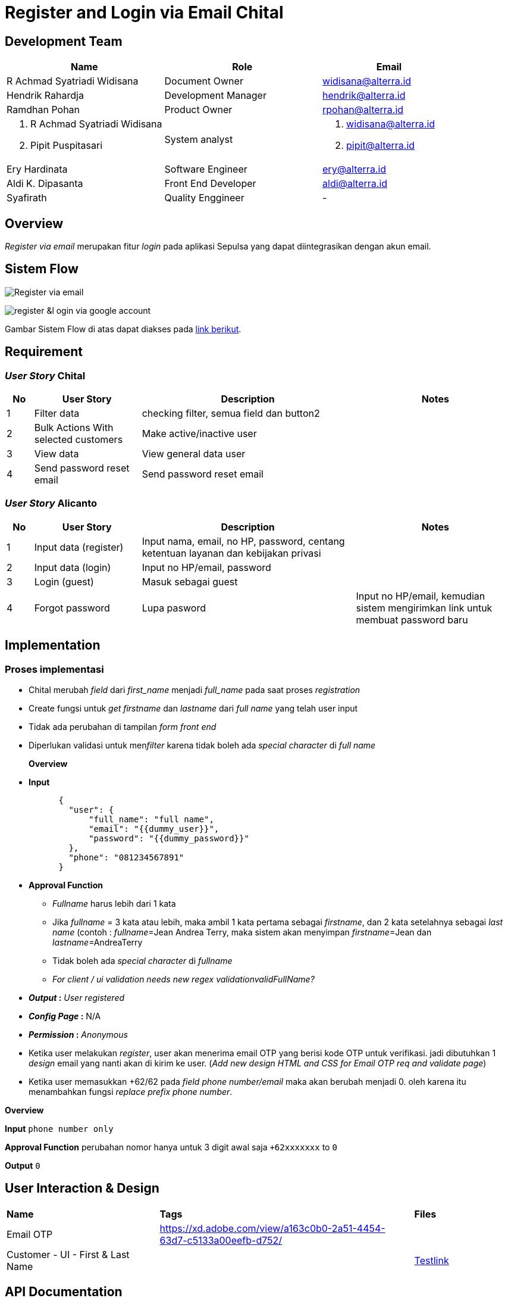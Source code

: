 = Register and Login via Email Chital

== Development Team

[cols="35%,35%,30%",frame=all, grid=all]
|===
^.^h| *Name* 
^.^h| *Role* 
^.^h| *Email*

| R Achmad Syatriadi Widisana 
| Document Owner 
| widisana@alterra.id

| Hendrik Rahardja 
| Development Manager 
| hendrik@alterra.id

| Ramdhan Pohan 
| Product Owner 
| rpohan@alterra.id

a| 1. R Achmad Syatriadi Widisana 
2. Pipit Puspitasari 
| System analyst
a| 1. widisana@alterra.id  
2. pipit@alterra.id

| Ery Hardinata 
| Software Engineer 
| ery@alterra.id

| Aldi K. Dipasanta 
| Front End Developer 
| aldi@alterra.id

| Syafirath 
| Quality Enggineer 
| - 
|===

== Overview

_Register via email_ merupakan fitur _login_ pada aplikasi Sepulsa yang dapat diintegrasikan dengan akun email.

== Sistem Flow

image:./images-feature-chital/Chital-Register_via_Email.png[Register via email] 

image:./images-feature-chital/Chital-Access_Via_Google.png[register &l ogin via google account]

Gambar Sistem Flow di atas dapat diakses pada https://www.lucidchart.com/invitations/accept/e81f1c04-0421-4a16-b3c3-23c5e09315fe[link berikut].

== Requirement

=== _User Story_ Chital

[cols="5%, 20%,40%,30",frame=all, grid=all]
|===
^.^h| *No* 
^.^h| *User Story* 
^.^h| *Description* 
^.^h| *Notes* 

| 1    
|  Filter data  
| checking filter, semua field dan button2  
| 

| 2    
|  Bulk Actions With selected customers  
| Make active/inactive user 
| 

| 3    
|  View data   
| View general data user 
|
| 4    
|  Send password reset email   
| Send password reset email 
|
|===

=== _User Story_ Alicanto

[cols="5%, 20%,40%,30",frame=all, grid=all]
|===
^.^h| *No* 
^.^h| *User Story* 
^.^h| *Description* 
^.^h| *Notes* 

| 1      
|  Input data (register)  
| Input nama, email, no HP, password, centang ketentuan layanan dan kebijakan privasi 
|

| 2     
|  Input data (login)  
|  Input no HP/email, password 
|

| 3      
|  Login (guest)   
| Masuk sebagai guest 
|

| 4      
|  Forgot password   
| Lupa pasword 
| Input no HP/email, kemudian sistem mengirimkan link untuk membuat password baru 
|
|===

== Implementation

=== Proses implementasi

* Chital merubah _field_ dari _first_name_ menjadi _full_name_ pada saat proses _registration_
* Create fungsi untuk _get firstname_ dan _lastname_ dari _full name_ yang telah user input
* Tidak ada perubahan di tampilan _form front end_
* Diperlukan validasi untuk men__filter__ karena tidak boleh ada _special character_ di _full name_
+
*Overview*

* *Input*
+
----
      {
        "user": {
            "full_name": "full name",
            "email": "{{dummy_user}}",
            "password": "{{dummy_password}}"
        },
        "phone": "081234567891"
      }
----

* *Approval Function*
 ** _Fullname_ harus lebih dari 1 kata
 ** Jika _fullname_ = 3 kata atau lebih, maka ambil 1 kata pertama sebagai _firstname_, dan 2 kata setelahnya sebagai _last name_ (contoh : _fullname_=Jean Andrea Terry, maka sistem akan menyimpan _firstname_=Jean dan _lastname_=AndreaTerry
 ** Tidak boleh ada _special character_ di _fullname_
 ** _For client / ui validation needs new regex validationvalidFullName?_
* *_Output_ :* _User registered_
* *_Config Page_ :* N/A
* *_Permission_ :* _Anonymous_
* Ketika user melakukan _register_, user akan menerima email OTP yang berisi kode OTP untuk verifikasi.
jadi dibutuhkan 1 _design_ email yang nanti akan di kirim ke user.
(_Add new design HTML and CSS for Email OTP req and validate page_)
* Ketika user memasukkan +62/62 pada _field phone number/email_ maka akan berubah menjadi 0.
oleh karena itu menambahkan fungsi _replace prefix phone number_.

*Overview*

*Input* `phone number only`

**Approval Function** perubahan nomor hanya untuk 3 digit awal saja `+62xxxxxxx` to `0`

*Output* `0`

== User Interaction & Design

[cols="30%,50%,20",frame=all, grid=all]
|===
| *Name* 
| *Tags* 
| *Files*

| Email OTP
| https://xd.adobe.com/view/a163c0b0-2a51-4454-63d7-c5133a00eefb-d752/[]
|

| Customer - UI - First & Last Name
|
| https://s3.us-west-2.amazonaws.com/secure.notion-static.com/0b2ecd53-7da5-42d4-b691-370cc7689985/TestLink_1.9.19_%28Metonic_cycle%29.pdf?X-Amz-Algorithm=AWS4-HMAC-SHA256&X-Amz-Credential=ASIAT73L2G45LFP7Z6PU%2F20200316%2Fus-west-2%2Fs3%2Faws4_request&X-Amz-Date=20200316T141540Z&X-Amz-Expires=86400&X-Amz-Security-Token=IQoJb3JpZ2luX2VjEKT%2F%2F%2F%2F%2F%2F%2F%2F%2F%2FwEaCXVzLXdlc3QtMiJHMEUCIF50c9RR9%2FzJSvlu8MkpFkqrNUO8XRku3fXsCcSbAIDNAiEAjNjvFfAVNDs70XZJD4L7oP%2BFo%2BCQ1XlUprMpS8hvOP4qvQMIjf%2F%2F%2F%2F%2F%2F%2F%2F%2F%2FARAAGgwyNzQ1NjcxNDkzNzAiDDFnAmpfFuI6hqeZ5SqRA6mO%2FKq2yNAsYtLr7i4JQ%2FXEyFmUnBsUoje2Ifwtk9%2BFUjP6REGVZW4f2z%2B%2Bv6xmqbr5buo04KbzuOQZtZQERv8dkr%2BcJ3Haz7r7mUFCbbc0EIMCd3g5mymC6z%2BTwP2Ulzsqazq7B5lfz%2BFSkVj0%2F2XVBnHo7cArJutY8UHnwZhX7jNekUzVdFmMMS1EI%2FzKGMK82g7PV4tMbVcrw32VHjnoZ7eB7jwt1DFuWtqO6eKB%2Bh2yjo8an3OKdP%2FcmlsiS0fRYyURbBGe4iJyvGCX2hb1%2Bhddh8kUdIOcKLEgZHRqqw3Z6HpxsaSjLSeUcQW4Q80ioAI1jUpLDkXwW6dFaRys5XAlcqfHgSgUHMhhrw%2FS%2BCV5FA53mMyANWuORxIHnRdWUYkzSkAisiCqphOWUITI7skevY7n22zi4hFWYMWXpmkWgr8QbxgG3h%2Bs2n1o%2FBsX6ZxHEzIuG7dpSzWQ9eyphqUlenfRnw1T%2F1TNCOmcjbkYJqm44QwVK%2BZlJ%2BXqb1Yz4Y00dl%2B5QPv%2FneDYUwVxMI3avfMFOusBJJl%2BFwOQoR24%2B5eDbjgFdU7Ut4uitRneeGUB2WPqNPRSmp4x3PS6bKFsJjN5krYysEx0%2BcClfX%2BPph%2FZMW4qGoJ08qo3snpN3%2Fh4wFRcUDsm%2B1Rk%2F%2Bw2mFaGk2L6Zqsh%2FV%2Bpm8QSgRFSrWeVkS21jlLAv8q5H7Y3VEdgcga1LPDSJ5hyeDz3RnRTjZU8Lg2j%2BScCZs52xLgzk2bS8cOSBQ0VjISyQ1N2KVIbTjSRiYZ%2FY5ytXEbaNQ2u2%2B6ey87fhRib%2F%2BKPz%2BPfevIfCIEeu%2FAQvRmIIfuQ4SCcu9D0tp0k7V%2B3RZ6A1GN59A%3D%3D&X-Amz-Signature=8b7285609b1c8cb51958c58478b50768e3581b9c18242dd23b1ff93ee2e94e1b&X-Amz-SignedHeaders=host&response-content-disposition=filename%20%3D%22TestLink%25201.9.19%2520%28Metonic%2520cycle%29.pdf%22[Testlink]
|===

== API Documentation

Internal Doc : https://chital.sumpahpalapa.com/docs/swagger/#operation/products_create

[cols="25%,50%,25",frame=all, grid=all]
|===
^.^h| *Name* 
^.^h| *Endpoint* 
^.^h| *Method*

| _User_
| /oscar/users/
| GET

| _Login_
| /oscar/login/
| GET
|===

== Permission Process

_Registrasi & login_ hanya digunakan dalam fitur aplikasi _web_ sepulsa yang digunakan oleh user.

== Reference Document

=== Pivotal Task

* https://www.pivotaltracker.com/story/show/167965103[Pivotal Chital]

* https://www.pivotaltracker.com/story/show/167990513[Pivotal Alicanto]

* https://www.pivotaltracker.com/story/show/169631445)[Pivotal Alicanto]
